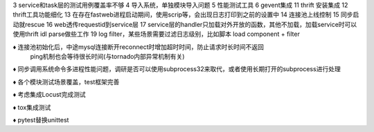 3 service和task层的测试用例覆盖率不够
4 导入系统，单独模块导入问题
5 性能测试工具
6 gevent集成
11 thrift 安装集成
12 thrift工具功能细化
13 在存在fastweb进程启动期间，使用scrip等，会出现日志打印到之前的设置中
14 连接池上线控制
15 同步启动就rescue
16 web透传requestid到service层
17 service层的handler只加载对外开放的函数，其他不加载，加载service时可以使用thrift idl parse做些工作
19 log filter，某些场景需要过滤日志级别，比如脚本
load component + filter


♦︎ 连接池初始化后，中途mysql连接断开reconnect时增加超时时间，防止请求时长时间不返回
  ping机制也会等待很长时间(与tornado内部异常机制有关)

♦ 同步调用系统命令多进程性能问题，调研是否可以使用subprocess32来取代，或者使用长期打开的subprocess进行处理

♦ 各个模块测试场景覆盖，test框架完善

♦ 考虑集成Locust完成测试

♦ tox集成测试

♦ pytest替换unittest